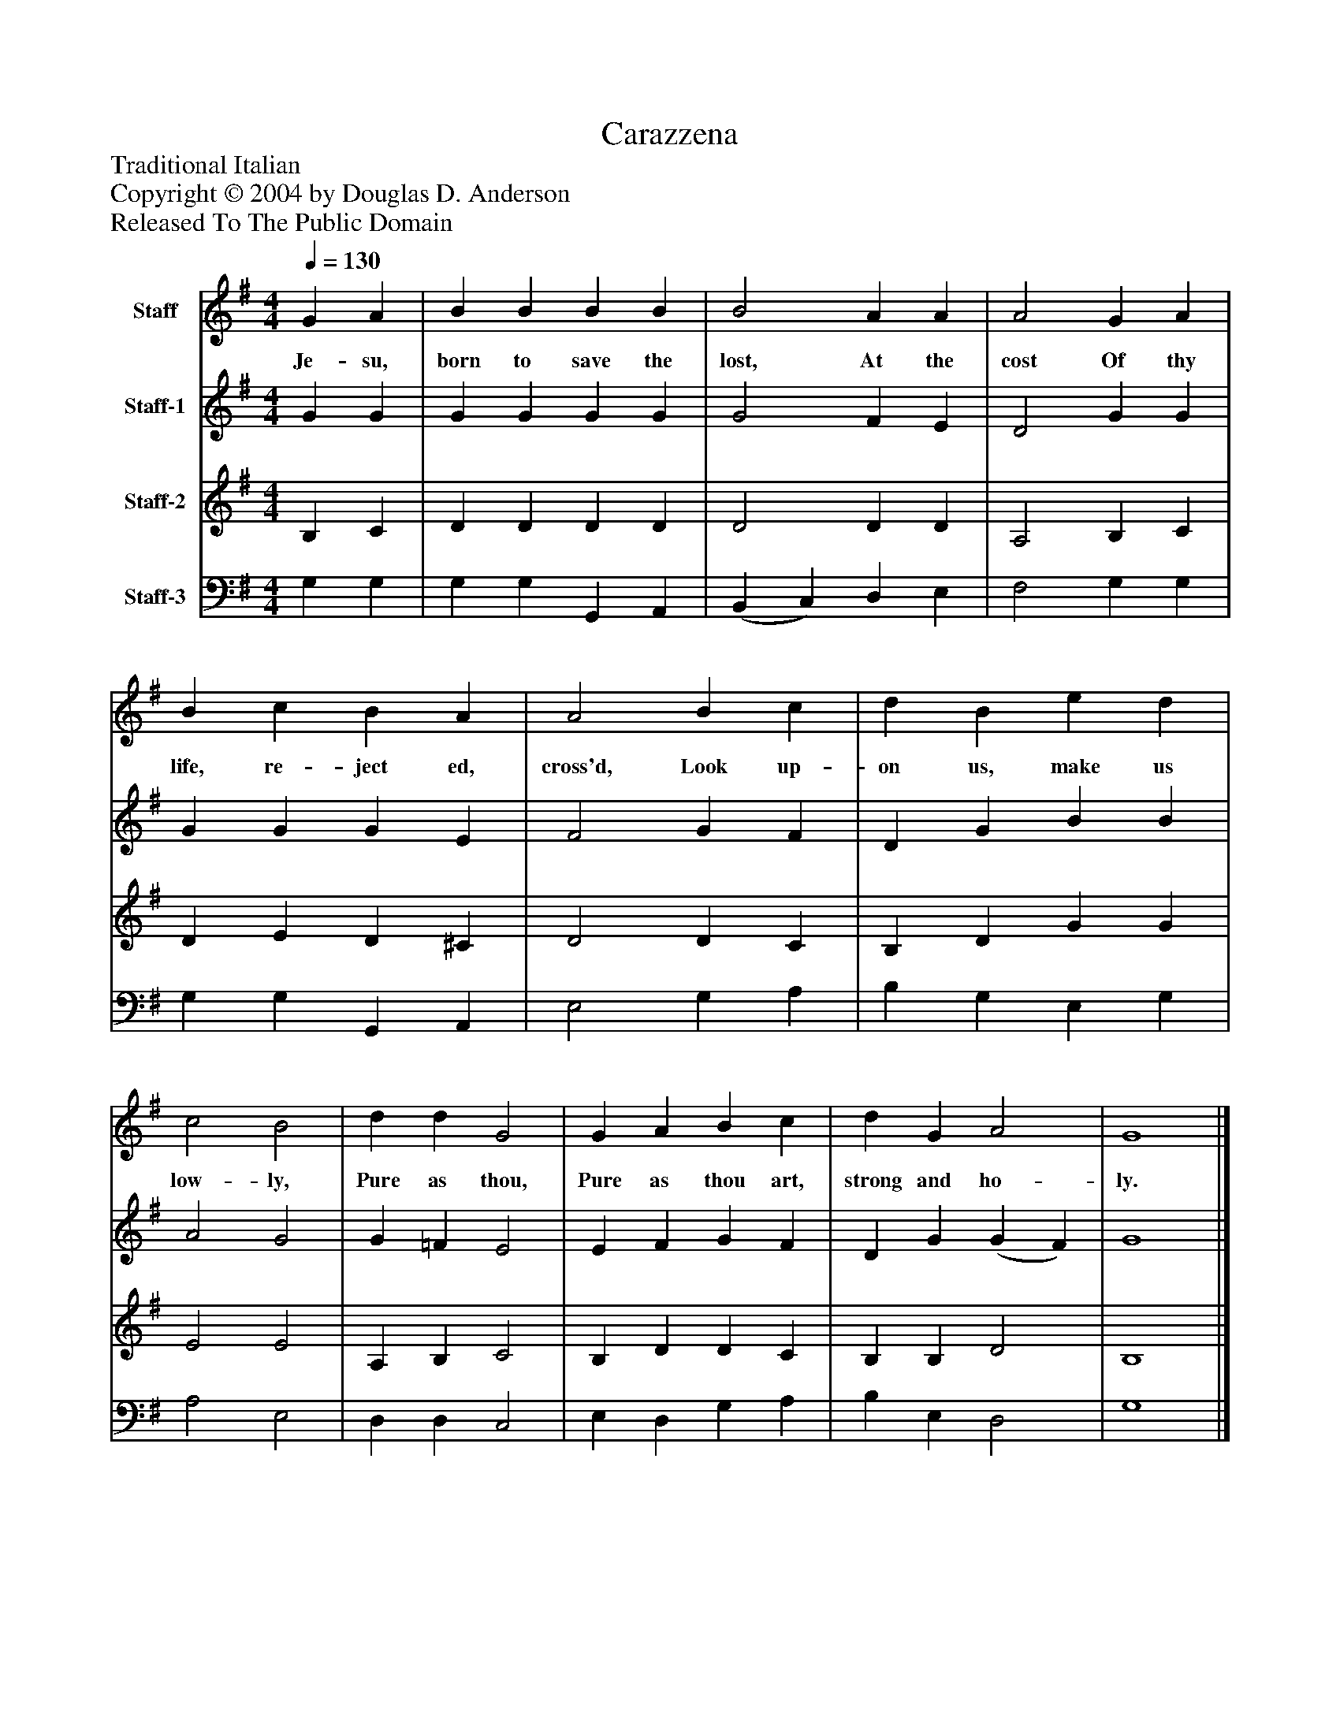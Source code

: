 %%abc-creator mxml2abc 1.4
%%abc-version 2.0
%%continueall true
%%titletrim true
%%titleformat A-1 T C1, Z-1, S-1
X: 0
T: Carazzena
Z: Traditional Italian
Z: Copyright © 2004 by Douglas D. Anderson
Z: Released To The Public Domain
L: 1/4
M: 4/4
Q: 1/4=130
V: P1 name="Staff"
%%MIDI program 1 19
V: P2 name="Staff-1"
%%MIDI program 2 60
V: P3 name="Staff-2"
%%MIDI program 3 57
V: P4 name="Staff-3"
%%MIDI program 4 58
K: G
[V: P1]  G A | B B B B | B2 A A | A2 G A | B c B A | A2 B c | d B e d | c2 B2 | d d G2 | G A B c | d G A2 | G4|]
w: Je- su, born to save the lost, At the cost Of thy life, re- ject ed, cross'd, Look up- on us, make us low- ly, Pure as thou, Pure as thou art, strong and ho- ly.
[V: P2]  G G | G G G G | G2 F E | D2 G G | G G G E | F2 G F | D G B B | A2 G2 | G =F E2 | E F G F | D G (G F) | G4|]
[V: P3]  B, C | D D D D | D2 D D | A,2 B, C | D E D ^C | D2 D C | B, D G G | E2 E2 | A, B, C2 | B, D D C | B, B, D2 | B,4|]
[V: P4]  G, G, | G, G, G,, A,, | (B,, C,) D, E, | F,2 G, G, | G, G, G,, A,, | E,2 G, A, | B, G, E, G, | A,2 E,2 | D, D, C,2 | E, D, G, A, | B, E, D,2 | G,4|]

